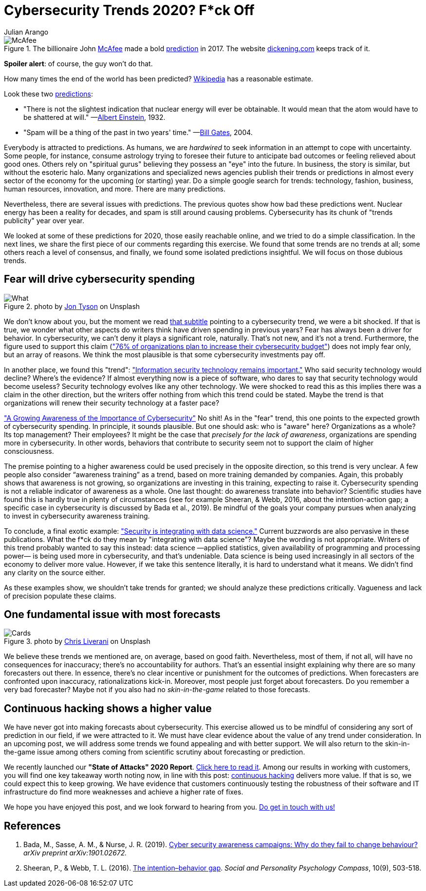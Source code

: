 :slug: trends-2020/
:date: 2020-03-26
:subtitle: "Fear will drive cybersecurity spending." Dear lord...
:category: techniques
:tags: cybersecurity, trends, mistake, technology, economics, information
:image: cover.png
:alt: Photo by Oleg Laptev on Unsplash
:description: Most people are lured to predictions of experts. But science has shown how bad we are at making predictions. In this post, we review some cybersecurity trends published online. We discuss why it is a good idea to be wary of many of these predictions.
:keywords: Cybersecurity, Trends, Mistake, Technology, Economics, Information
:author: Julian Arango
:writer: jarango
:name: Julian Arango
:about1: Behavioral strategist
:about2: Data scientist in training.
:source: https://unsplash.com/photos/QRKJwE6yfJo

= Cybersecurity Trends 2020? F*ck Off

.The billionaire John link:https://twitter.com/officialmcafee/status/887024683379544065?s=20[McAfee] made a bold link:https://twitter.com/officialmcafee/status/935900326007328768?s=20[prediction] in 2017. The website link:http://dickening.com/[dickening.com] keeps track of it.
image::mcafee.png[McAfee]

*Spoiler alert*: of course, the guy won't do that.

How many times the end of the world has been predicted?
link:https://en.wikipedia.org/wiki/List_of_dates_predicted_for_apocalyptic_events[Wikipedia] has a reasonable estimate.

Look these two link:https://interestingengineering.com/29-terrible-predictions-about-future-technology[predictions]:

- "There is not the slightest indication
that nuclear energy will ever be obtainable.
It would mean that the atom would have to be shattered at will."
—link:https://www.nytimes.com/1964/08/02/archives/the-einstein-letter-that-started-it-all-a-message-to-president.html[Albert Einstein], 1932.

- "Spam will be a thing of the past in two years' time."
—link:https://www.zdnet.com/article/in-his-own-words-bill-gates-best-quotes/[Bill Gates], 2004.

Everybody is attracted to predictions.
As humans, we are _hardwired_ to seek information
in an attempt to cope with uncertainty.
Some people, for instance, consume astrology trying to foresee their future
to anticipate bad outcomes or feeling relieved about good ones.
Others rely on "spiritual gurus"
believing they possess an "eye" into the future.
In business, the story is similar, but without the esoteric halo.
Many organizations and specialized news agencies
publish their trends or predictions in almost every sector of the economy
for the upcoming (or starting) year.
Do a simple google search for trends:
technology, fashion, business, human resources, innovation, and more.
There are many predictions.

Nevertheless, there are several issues with predictions.
The previous quotes show how bad these predictions went.
Nuclear energy has been a reality for decades,
and spam is still around causing problems.
Cybersecurity has its chunk of "trends publicity" year over year.

We looked at some of these predictions for 2020, those easily reachable online,
and we tried to do a simple classification.
In the next lines,
we share the first piece of our comments regarding this exercise.
We found that some trends are no trends at all;
some others reach a level of consensus,
and finally, we found some isolated predictions insightful.
We will focus on those dubious trends.

== Fear will drive cybersecurity spending

.photo by link:https://unsplash.com/@jontyson?utm_source=unsplash&utm_medium=referral&utm_content=creditCopyText[Jon Tyson] on Unsplash
image::what.png[What]

We don’t know about you,
but the moment we read link:https://securityboulevard.com/2020/01/10-cybersecurity-trends-in-2020-you-need-to-keep-an-eye-on/[that subtitle]
pointing to a cybersecurity trend,
we were a bit shocked.
If that is true, we wonder what other aspects
do writers think have driven spending in previous years?
Fear has always been a driver for behavior.
In cybersecurity, we can’t deny it plays a significant role, naturally.
That’s not new, and it’s not a trend.
Furthermore, the figure used to support this claim
(link:https://securityboulevard.com/2020/01/10-cybersecurity-trends-in-2020-you-need-to-keep-an-eye-on/["76% of organizations plan to increase their cybersecurity budget"])
does not imply fear only, but an array of reasons.
We think the most plausible is that some cybersecurity investments pay off.

In another place, we found this "trend":
link:https://www.hoxhunt.com/blog/10-cybersecurity-trends-2020/["Information security technology remains important."]
Who said security technology would decline? Where’s the evidence?
If almost everything now is a piece of software,
who dares to say that security technology would become useless?
Security technology evolves like any other technology.
We were shocked to read this
as this implies there was a claim in the other direction,
but the writers offer nothing from which this trend could be stated.
Maybe the trend is that
organizations will renew their security technology at a faster pace?

link:https://www.netsparker.com/blog/web-security/top-10-cybersecurity-trends-to-look-out-for-in-2020/["A Growing Awareness of the Importance of Cybersecurity"]
No shit! As in the "fear" trend,
this one points to the expected growth of cybersecurity spending.
In principle, it sounds plausible.
But one should ask: who is "aware" here?
Organizations as a whole? Its top management? Their employees?
It might be the case that _precisely for the lack of awareness_,
organizations are spending more in cybersecurity.
In other words, behaviors that contribute to security
seem not to support the claim of higher consciousness.

The premise pointing to a higher awareness
could be used precisely in the opposite direction,
so this trend is very unclear.
A few people also consider “awareness training” as a trend,
based on more training demanded by companies.
Again, this probably shows that awareness is not growing,
so organizations are investing in this training, expecting to raise it.
Cybersecurity spending is not a reliable indicator of awareness as a whole.
One last thought: do awareness translate into behavior?
Scientific studies have found this is hardly true in plenty of circumstances
(see for example Sheeran, & Webb, 2016, about the intention-action gap;
a specific case in cybersecurity is discussed by Bada et al., 2019).
Be mindful of the goals your company pursues
when analyzing to invest in cybersecurity awareness training.

To conclude, a final exotic example:
link:https://www.ciodive.com/news/5-cybersecurity-trends-for-2020/569169/["Security is integrating with data science."]
Current buzzwords are also pervasive in these publications.
What the f*ck do they mean by "integrating with data science"?
Maybe the wording is not appropriate.
Writers of this trend probably wanted to say this instead:
data science —applied statistics,
given availability of programming and processing power—
is being used more in cybersecurity, and that’s undeniable.
Data science is being used increasingly
in all sectors of the economy to deliver more value.
However, if we take this sentence literally,
it is hard to understand what it means.
We didn’t find any clarity on the source either.

As these examples show, we shouldn’t take trends for granted;
we should analyze these predictions critically.
Vagueness and lack of precision populate these claims.

== One fundamental issue with most forecasts

.photo by link:https://unsplash.com/@chrisliverani[Chris Liverani] on Unsplash
image::cards.png[Cards]

We believe these trends we mentioned are, on average, based on good faith.
Nevertheless, most of them, if not all,
will have no consequences for inaccuracy;
there’s no accountability for authors.
That’s an essential insight explaining
why there are so many forecasters out there.
In essence, there’s no clear incentive
or punishment for the outcomes of predictions.
When forecasters are confronted upon inaccuracy, rationalizations kick-in.
Moreover, most people just forget about forecasters.
Do you remember a very bad forecaster?
Maybe not if you also had no _skin-in-the-game_ related to those forecasts.

== Continuous hacking shows a higher value

We have never got into making forecasts about cybersecurity.
This exercise allowed us to be mindful
of considering any sort of prediction in our field, if we were attracted to it.
We must have clear evidence about the value of any trend under consideration.
In an upcoming post,
we will address some trends we found appealing and with better support.
We will also return to the skin-in-the-game issue among others
coming from scientific scrutiny about forecasting or prediction.

We recently launched our *"State of Attacks" 2020 Report*.
link:https://report2020.fluidattacks.com/[Click here to read it].
Among our results in working with customers,
you will find one key takeaway worth noting now,
in line with this post:
[inner]#link:../../services/continuous-hacking/[continuous hacking]# delivers more value.
If that is so, we could expect this to keep growing.
We have evidence that customers
continuously testing the robustness of their software and IT infrastructure
do find more weaknesses and achieve a higher rate of fixes.

We hope you have enjoyed this post, and we look forward to hearing from you.
[inner]#link:../../contact-us/[Do get in touch with us!]#

== References

. Bada, M., Sasse, A. M., & Nurse, J. R. (2019).
link:https://arxiv.org/ftp/arxiv/papers/1901/1901.02672.pdf[Cyber security awareness campaigns: Why do they fail to change behaviour?]
_arXiv preprint arXiv:1901.02672._

. Sheeran, P., & Webb, T. L. (2016).
link:https://www.researchgate.net/publication/307857321_The_Intention-Behavior_Gap[The intention–behavior gap].
_Social and Personality Psychology Compass_, 10(9), 503-518.
